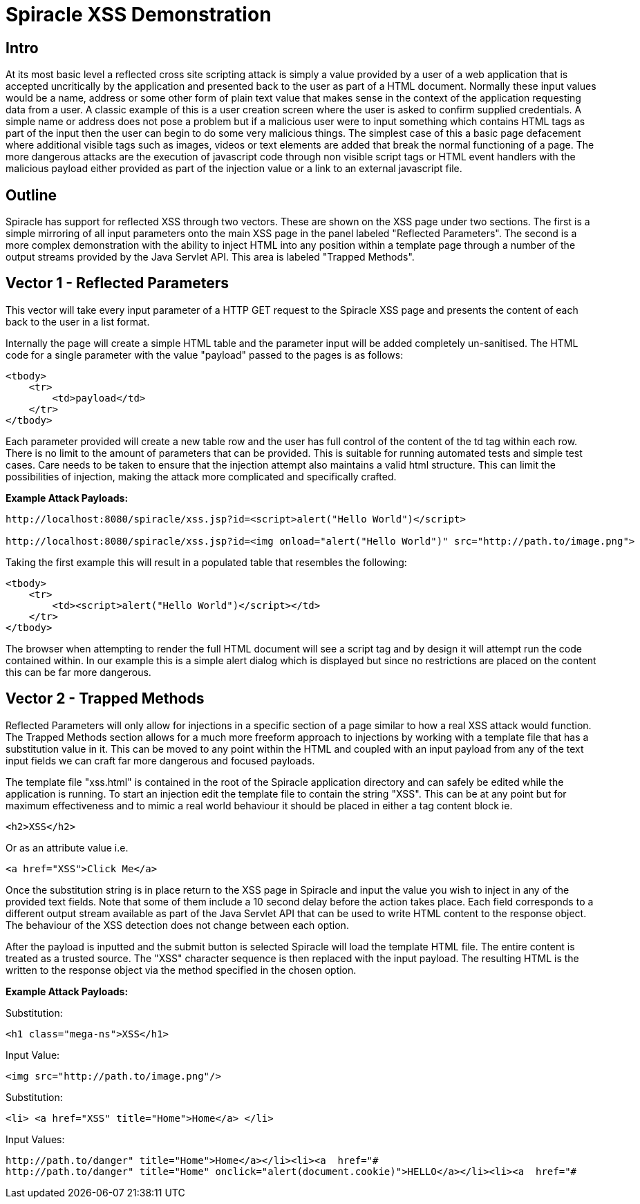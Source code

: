 = Spiracle XSS Demonstration

== Intro
At its most basic level a reflected cross site scripting attack is simply a value provided by a user of a web application that is accepted uncritically by the application and presented back to the user as part of a HTML document. Normally these input values would be a name, address or some other form of plain text value that makes sense in the context of the application requesting data from a user. A classic example of this is a user creation screen where the user is asked to confirm supplied credentials. A simple name or address does not pose a problem but if a malicious user were to input something which contains HTML tags as part of the input then the user can begin to do some very malicious things.
The simplest case of this a basic page defacement where additional visible tags such as images, videos or text elements are added that break the normal functioning of a page. The more dangerous attacks are the execution of javascript code through non visible script tags or HTML event handlers with the malicious payload either provided as part of the injection value or a link to an external javascript file.

== Outline
Spiracle has support for reflected XSS through two vectors. These are shown on the XSS page under two sections. The first is a simple mirroring of all input parameters onto the main XSS page in the panel labeled "Reflected Parameters". 
The second is a more complex demonstration with the ability to inject HTML into any position within a template page through a number of the output streams provided by the Java Servlet API. This area is labeled "Trapped Methods".

== Vector 1 - Reflected Parameters

This vector will take every input parameter of a HTTP GET request to the Spiracle XSS page and presents the content of each back to the user in a list format.

Internally the page will create a simple HTML table and the parameter input will be added completely un-sanitised. The HTML code for a single parameter with the value "payload" passed to the pages is as follows:

----
<tbody>
    <tr>
        <td>payload</td>
    </tr>
</tbody>
----

Each parameter provided will create a new table row and the user has full control of the content of the td tag within each row. There is no limit to the amount of parameters that can be provided.
This is suitable for running automated tests and simple test cases. Care needs to be taken to ensure that the injection attempt also maintains a valid html structure. This can limit the possibilities of injection, making the attack more complicated and specifically crafted.

*Example Attack Payloads:*
----
http://localhost:8080/spiracle/xss.jsp?id=<script>alert("Hello World")</script>

http://localhost:8080/spiracle/xss.jsp?id=<img onload="alert("Hello World")" src="http://path.to/image.png">
----

Taking the first example this will result in a populated table that resembles the following:
----
<tbody>
    <tr>
        <td><script>alert("Hello World")</script></td>
    </tr>
</tbody>
----
The browser when attempting to render the full HTML document will see a script tag and by design it will attempt run the code contained within. In our example this is a simple alert dialog which is displayed but since no restrictions are placed on the content this can be far more dangerous.

== Vector 2 - Trapped Methods

Reflected Parameters will only allow for injections in a specific section of a page similar to how a real XSS attack would function. The Trapped Methods section allows for a much more freeform approach to injections by working with a template file that has a substitution value in it. This can be moved to any point within the HTML and coupled with an input payload from any of the text input fields we can craft far more dangerous and focused payloads.

The template file "xss.html" is contained in the root of the Spiracle application directory and can safely be edited while the application is running. To start an injection edit the template file to contain the string "XSS". This can be at any point but for maximum effectiveness and to mimic a real world behaviour it should be placed in either a tag content block ie.

----
<h2>XSS</h2>
----

Or as an attribute value i.e.

----
<a href="XSS">Click Me</a>
----

Once the substitution string is in place return to the XSS page in Spiracle and input the value you wish to inject in any of the provided text fields. Note that some of them include a 10 second delay before the action takes place. Each field corresponds to a different  output stream available as part of the Java Servlet API that can be used to write HTML content to the response object. The behaviour of the XSS detection does not change between each option.

After the payload is inputted and the submit button is selected Spiracle will load the template HTML file. The entire content is treated as a trusted source. The "XSS" character sequence is then replaced with the input payload. The resulting HTML is the written to the response object via the method specified in the chosen option.

*Example Attack Payloads:*

Substitution:
----
<h1 class="mega-ns">XSS</h1>
----
Input Value:
----
<img src="http://path.to/image.png"/>
----
Substitution:
----
<li> <a href="XSS" title="Home">Home</a> </li>
----

Input Values:
----
http://path.to/danger" title="Home">Home</a></li><li><a  href="#
http://path.to/danger" title="Home" onclick="alert(document.cookie)">HELLO</a></li><li><a  href="#
----
